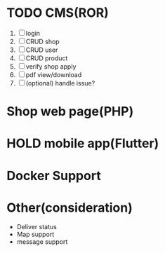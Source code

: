 # README

* TODO CMS(ROR)
1. [ ] login
2. [ ] CRUD shop
3. [ ] CRUD user
4. [ ] CRUD product
5. [ ] verify shop apply
6. [ ] pdf view/download
7. [ ] (optional) handle issue?

* Shop web page(PHP)

* HOLD mobile app(Flutter)

* Docker Support

* Other(consideration)
- Deliver status
- Map support
- message support
